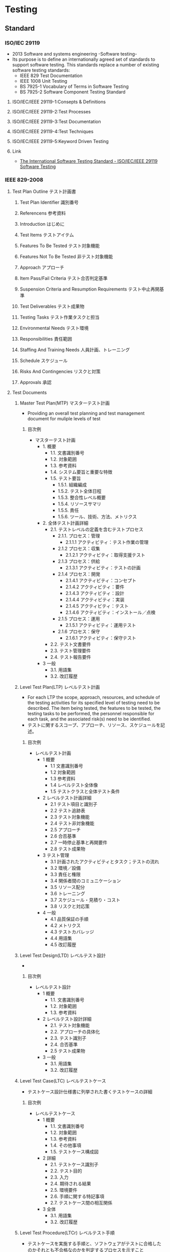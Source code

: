 * Testing
** Standard
*** ISO/IEC 29119
- 2013 Software and systems engineering -Software testing-
- Its purpose is to define an internationally agreed set of standards to support software testing.
  This standards replace a number of existing software testing standards:
  - IEEE 829 Test Documentation
  - IEEE 1008 Unit Testing
  - BS 7925-1 Vocabulary of Terms in Software Testing
  - BS 7925-2 Software Component Testing Standard
**** ISO/IEC/IEEE 29119-1:Consepts & Definitions
**** ISO/IEC/IEEE 29119-2:Test Processes
**** ISO/IEC/IEEE 29119-3:Test Documentation
**** ISO/IEC/IEEE 29119-4:Test Techniques
**** ISO/IEC/IEEE 29119-5:Keyword Driven Testing
**** Link
- [[http://www.softwaretestingstandard.org/][The International Software Testing Standard - ISO/IEC/IEEE 29119 Software Testing]]
*** IEEE 829-2008
**** Test Plan Outline テスト計画書
***** Test Plan Identifier 識別番号
***** Referencens 参考資料
***** Introduction はじめに
***** Test Items テストアイテム
***** Features To Be Tested テスト対象機能
***** Features Not To Be Tested 非テスト対象機能
***** Approach アプローチ
***** Item Pass/Fail Criteria テスト合否判定基準
***** Suspension Criteria and Resumption Requirements テスト中止再開基準
***** Test Deliverables テスト成果物
***** Testing Tasks テスト作業タスクと担当
***** Environmental Needs テスト環境
***** Responsibilities 責任範囲
***** Staffing And Training Needs 人員計画、トレーニング
***** Schedule スケジュール
***** Risks And Contingencies リスクと対策
***** Approvals 承認
**** Test Documents
***** Master Test Plan(MTP) マスターテスト計画
- Providing an overall test planning and test management document for muliple levels of test
****** 目次例
- マスターテスト計画
  - 1. 概要
    - 1.1. 文書識別番号
    - 1.2. 対象範囲
    - 1.3. 参考資料
    - 1.4. システム要旨と重要な特徴
    - 1.5. テスト要旨
      - 1.5.1. 組織編成
      - 1.5.2. テスト全体日程
      - 1.5.3. 整合性レベル概要
      - 1.5.4. リソースサマリ
      - 1.5.5. 責任
      - 1.5.6. ツール、技術、方法、メトリクス
  - 2. 全体テスト計画詳細
    - 2.1. テストレベルの定義を含むテストプロセス
      - 2.1.1. プロセス：管理
        - 2.1.1.1 アクティビティ：テスト作業の管理
      - 2.1.2 プロセス：収集
        - 2.1.2.1 アクティビティ：取得支援テスト
      - 2.1.3 プロセス：供給
        - 2.1.3.1 アクティビティ：テストの計画
      - 2.1.4 プロセス：開発
        - 2.1.4.1 アクティビティ：コンセプト
        - 2.1.4.2 アクティビティ：要件
        - 2.1.4.3 アクティビティ：設計
        - 2.1.4.4 アクティビティ：実装
        - 2.1.4.5 アクティビティ：テスト
        - 2.1.4.6 アクティビティ：インストール／点検
      - 2.1.5 プロセス：運用
        - 2.1.5.1 アクティビティ：運用テスト
      - 2.1.6 プロセス：保守
        - 2.1.6.1 アクティビティ：保守テスト
    - 2.2. テスト文書要件
    - 2.3. テスト管理要件
    - 2.4. テスト報告要件
  - 3 一般
    - 3.1. 用語集
    - 3.2. 改訂履歴
***** Level Test Plan(LTP) レベルテスト計画
- For each LTP the scope, approach, resources, and schedule of the testing activities for its specified level of testing need to be described.
  The item being tested, the features to be tested, the testing tasks to be performed, the personnel responsible for each task, and the associated risk(s) need to be identified.
- テストに関するスコープ、アプローチ、リソース、スケジュールを記述。
****** 目次例
- レベルテスト計画
  - 1 概要
    - 1.1 文書識別番号
    - 1.2 対象範囲
    - 1.3 参考資料
    - 1.4 レベルテスト全体像
    - 1.5 テストクラスと全体テスト条件
  - 2 レベルテスト計画詳細
    - 2.1 テスト項目と識別子
    - 2.2 テスト追跡表
    - 2.3 テスト対象機能
    - 2.4 テスト非対象機能
    - 2.5 アプローチ
    - 2.6 合否基準
    - 2.7 一時停止基準と再開要件
    - 2.8 テスト成果物
  - 3 テスト管理
    - 3.1 計画されたアクティビティとタスク；テストの流れ
    - 3.2 環境／設備
    - 3.3 責任と権限
    - 3.4 関係者間のコミュニケーション
    - 3.5 リソース配分
    - 3.6 トレーニング
    - 3.7 スケジュール・見積り・コスト
    - 3.8 リスクと対応策
  - 4 一般
    - 4.1 品質保証の手順
    - 4.2 メトリクス
    - 4.3 テストカバレッジ
    - 4.4 用語集
    - 4.5 改訂履歴
***** Level Test Design(LTD) レベルテスト設計
-
****** 目次例
- レベルテスト設計
  - 1 概要
    - 1.1. 文書識別番号
    - 1.2. 対象範囲
    - 1.3. 参考資料
  - 2 レベルテスト設計詳細
    - 2.1. テスト対象機能
    - 2.2. アプローチの具体化
    - 2.3. テスト識別子
    - 2.4. 合否基準
    - 2.5 テスト成果物
  - 3 一般
    - 3.1. 用語集
    - 3.2. 改訂履歴
***** Level Test Case(LTC) レベルテストケース
- テストケース設計仕様書に列挙された書くテストケースの詳細
****** 目次例
- レベルテストケース
  - 1 概要
    - 1.1. 文書識別番号
    - 1.2. 対象範囲
    - 1.3. 参考資料
    - 1.4. その他事項
    - 1.5. テストケース構成図
  - 2 詳細
    - 2.1. テストケース識別子
    - 2.2. テスト目的
    - 2.3. 入力
    - 2.4. 期待される結果
    - 2.5. 環境要件
    - 2.6. 手順に関する特記事項
    - 2.7. テストケース間の相互関係
  - 3 全体
    - 3.1. 用語集
    - 3.2. 改訂履歴
***** Level Test Procedure(LTCr) レベルテスト手順
- テストケースを実施する手順と、ソフトウェアがテストに合格したのかそれとも不合格なのかを判定するプロセスを示すこと
***** Level Test Log(LTL) レベルテストログ
- テスト実行中に観察された何かしら意義ある詳細情報を時系列に記録として残す
***** Anomaly Report(AR) 異常報告
- テストの途中で観察されたさらなる調査を必要とする事象を文書化する
***** Level Interim Test Status Report(LITSR) レベルテスト中間状況報告
***** Level Test Report(LTR) レベルテスト報告
***** Master Test Report(MTR) マスターテスト報告
**** Link
- [[http://www.fit.vutbr.cz/study/courses/ITS/public/ieee829.html][TEST PLAN OUTLINE (IEEE 829 Format)]]
- [[https://www.qbook.jp/qptemplate/testieee829][テストドキュメントテンプレート - Qbook]]
- [[http://h50146.www5.hpe.com/products/software/hpsoftware/bto/pdfs/alm1_6.pdf][テストマネジメント虎の巻 第六回]]
- [[http://kazu5.exblog.jp/3014629/][IEEE829標準規格のドキュメント - 和子の毎日ヘロヘロ記録]]
** UnitTest
- [[file://UnitTest.org][UnitTest.org]]
*** Link
- [[http://code.tutsplus.com/articles/the-beginners-guide-to-unit-testing-what-is-unit-testing--wp-25728][The Beginner’s Guide to Unit Testing: What Is Unit Testing? - envatotuts+]]
- [[https://appkitbox.com/knowledge/test/20130228-130][ユニットテストを学ぶための推薦図書 - Developers AppKit Box]]

** JSTQB
*** テキスト
**** テストの基礎
***** テストの必要性
***** テストとはなにか
***** テストの７原則
***** 基本的なテストプロセス
***** テストの心理学
***** 行動規範
**** ソフトウェアサイクルを通じてのテスト
***** ソフトウェア開発モデル
***** テストレベル
***** テストタイプ
***** 保守テスト
**** 静的技法
***** 静的技法とテストプロセス
***** レビュープロセス
***** ツールによる静的解析
**** テスト設計技法
***** テスト開発プロセス
***** テスト設計技法のカテゴリ
***** 仕様ベース、ブラックボックスのテスト技法
***** 構造ベース、ホワイトボックスのテスト技法
***** 経験ベースのテスト技法
***** テスト技法の選択
**** テストのマネジメント
***** テスト組織
***** テスト計画作業と見積もり
***** テスト進捗のモニタリングとコントロール
***** 構成管理
***** リスクとテスト
***** インシデント管理
**** テスト支援ツール
***** テストツールの種類
***** ツールの効果的な使い方:利点とリスク
***** 組織へのツール導入

*** 用語

** Kind
*** Penetration Test
- 
  A software attack on a computer system that looks for security weaknesses, potentially gaining access to the computer's features and data.
  
** Glossary
*** UT
- UnitTest 単体試験
*** FT
- Functional Test 機能試験
*** IT
- Integration Test 結合試験
*** ST
- System Test システム試験
** Memo
*** 検討事項
- [[http://h50146.www5.hpe.com/products/software/hpsoftware/bto/pdfs/alm1_6.pdf][テストマネジメント虎の巻 第六回]]
**** テスト範囲
**** テスト環境
**** テストのやり方
** Link
- [[https://www.qbook.jp/qptop][Qbook]]
